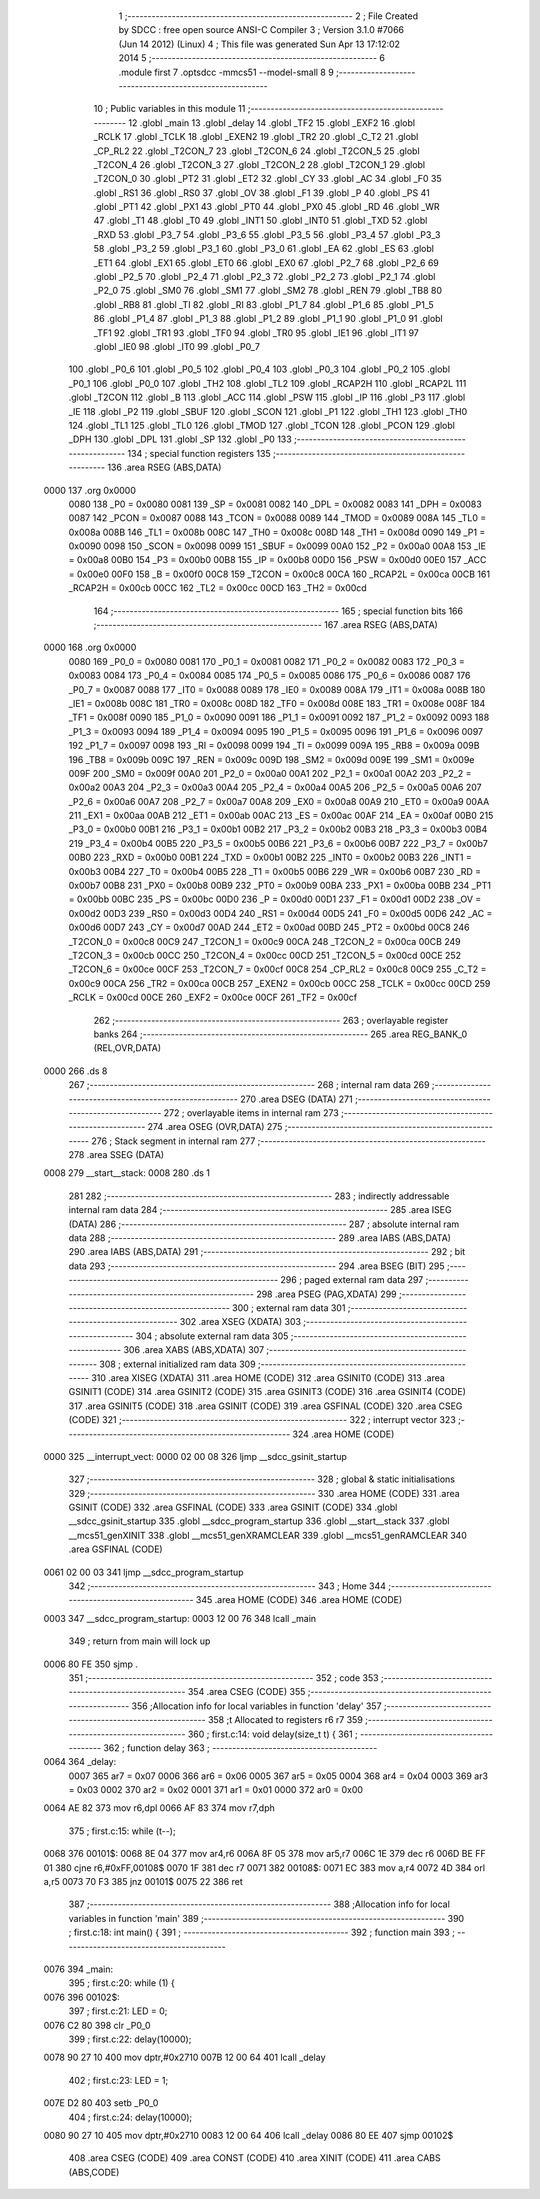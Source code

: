                               1 ;--------------------------------------------------------
                              2 ; File Created by SDCC : free open source ANSI-C Compiler
                              3 ; Version 3.1.0 #7066 (Jun 14 2012) (Linux)
                              4 ; This file was generated Sun Apr 13 17:12:02 2014
                              5 ;--------------------------------------------------------
                              6 	.module first
                              7 	.optsdcc -mmcs51 --model-small
                              8 	
                              9 ;--------------------------------------------------------
                             10 ; Public variables in this module
                             11 ;--------------------------------------------------------
                             12 	.globl _main
                             13 	.globl _delay
                             14 	.globl _TF2
                             15 	.globl _EXF2
                             16 	.globl _RCLK
                             17 	.globl _TCLK
                             18 	.globl _EXEN2
                             19 	.globl _TR2
                             20 	.globl _C_T2
                             21 	.globl _CP_RL2
                             22 	.globl _T2CON_7
                             23 	.globl _T2CON_6
                             24 	.globl _T2CON_5
                             25 	.globl _T2CON_4
                             26 	.globl _T2CON_3
                             27 	.globl _T2CON_2
                             28 	.globl _T2CON_1
                             29 	.globl _T2CON_0
                             30 	.globl _PT2
                             31 	.globl _ET2
                             32 	.globl _CY
                             33 	.globl _AC
                             34 	.globl _F0
                             35 	.globl _RS1
                             36 	.globl _RS0
                             37 	.globl _OV
                             38 	.globl _F1
                             39 	.globl _P
                             40 	.globl _PS
                             41 	.globl _PT1
                             42 	.globl _PX1
                             43 	.globl _PT0
                             44 	.globl _PX0
                             45 	.globl _RD
                             46 	.globl _WR
                             47 	.globl _T1
                             48 	.globl _T0
                             49 	.globl _INT1
                             50 	.globl _INT0
                             51 	.globl _TXD
                             52 	.globl _RXD
                             53 	.globl _P3_7
                             54 	.globl _P3_6
                             55 	.globl _P3_5
                             56 	.globl _P3_4
                             57 	.globl _P3_3
                             58 	.globl _P3_2
                             59 	.globl _P3_1
                             60 	.globl _P3_0
                             61 	.globl _EA
                             62 	.globl _ES
                             63 	.globl _ET1
                             64 	.globl _EX1
                             65 	.globl _ET0
                             66 	.globl _EX0
                             67 	.globl _P2_7
                             68 	.globl _P2_6
                             69 	.globl _P2_5
                             70 	.globl _P2_4
                             71 	.globl _P2_3
                             72 	.globl _P2_2
                             73 	.globl _P2_1
                             74 	.globl _P2_0
                             75 	.globl _SM0
                             76 	.globl _SM1
                             77 	.globl _SM2
                             78 	.globl _REN
                             79 	.globl _TB8
                             80 	.globl _RB8
                             81 	.globl _TI
                             82 	.globl _RI
                             83 	.globl _P1_7
                             84 	.globl _P1_6
                             85 	.globl _P1_5
                             86 	.globl _P1_4
                             87 	.globl _P1_3
                             88 	.globl _P1_2
                             89 	.globl _P1_1
                             90 	.globl _P1_0
                             91 	.globl _TF1
                             92 	.globl _TR1
                             93 	.globl _TF0
                             94 	.globl _TR0
                             95 	.globl _IE1
                             96 	.globl _IT1
                             97 	.globl _IE0
                             98 	.globl _IT0
                             99 	.globl _P0_7
                            100 	.globl _P0_6
                            101 	.globl _P0_5
                            102 	.globl _P0_4
                            103 	.globl _P0_3
                            104 	.globl _P0_2
                            105 	.globl _P0_1
                            106 	.globl _P0_0
                            107 	.globl _TH2
                            108 	.globl _TL2
                            109 	.globl _RCAP2H
                            110 	.globl _RCAP2L
                            111 	.globl _T2CON
                            112 	.globl _B
                            113 	.globl _ACC
                            114 	.globl _PSW
                            115 	.globl _IP
                            116 	.globl _P3
                            117 	.globl _IE
                            118 	.globl _P2
                            119 	.globl _SBUF
                            120 	.globl _SCON
                            121 	.globl _P1
                            122 	.globl _TH1
                            123 	.globl _TH0
                            124 	.globl _TL1
                            125 	.globl _TL0
                            126 	.globl _TMOD
                            127 	.globl _TCON
                            128 	.globl _PCON
                            129 	.globl _DPH
                            130 	.globl _DPL
                            131 	.globl _SP
                            132 	.globl _P0
                            133 ;--------------------------------------------------------
                            134 ; special function registers
                            135 ;--------------------------------------------------------
                            136 	.area RSEG    (ABS,DATA)
   0000                     137 	.org 0x0000
                    0080    138 _P0	=	0x0080
                    0081    139 _SP	=	0x0081
                    0082    140 _DPL	=	0x0082
                    0083    141 _DPH	=	0x0083
                    0087    142 _PCON	=	0x0087
                    0088    143 _TCON	=	0x0088
                    0089    144 _TMOD	=	0x0089
                    008A    145 _TL0	=	0x008a
                    008B    146 _TL1	=	0x008b
                    008C    147 _TH0	=	0x008c
                    008D    148 _TH1	=	0x008d
                    0090    149 _P1	=	0x0090
                    0098    150 _SCON	=	0x0098
                    0099    151 _SBUF	=	0x0099
                    00A0    152 _P2	=	0x00a0
                    00A8    153 _IE	=	0x00a8
                    00B0    154 _P3	=	0x00b0
                    00B8    155 _IP	=	0x00b8
                    00D0    156 _PSW	=	0x00d0
                    00E0    157 _ACC	=	0x00e0
                    00F0    158 _B	=	0x00f0
                    00C8    159 _T2CON	=	0x00c8
                    00CA    160 _RCAP2L	=	0x00ca
                    00CB    161 _RCAP2H	=	0x00cb
                    00CC    162 _TL2	=	0x00cc
                    00CD    163 _TH2	=	0x00cd
                            164 ;--------------------------------------------------------
                            165 ; special function bits
                            166 ;--------------------------------------------------------
                            167 	.area RSEG    (ABS,DATA)
   0000                     168 	.org 0x0000
                    0080    169 _P0_0	=	0x0080
                    0081    170 _P0_1	=	0x0081
                    0082    171 _P0_2	=	0x0082
                    0083    172 _P0_3	=	0x0083
                    0084    173 _P0_4	=	0x0084
                    0085    174 _P0_5	=	0x0085
                    0086    175 _P0_6	=	0x0086
                    0087    176 _P0_7	=	0x0087
                    0088    177 _IT0	=	0x0088
                    0089    178 _IE0	=	0x0089
                    008A    179 _IT1	=	0x008a
                    008B    180 _IE1	=	0x008b
                    008C    181 _TR0	=	0x008c
                    008D    182 _TF0	=	0x008d
                    008E    183 _TR1	=	0x008e
                    008F    184 _TF1	=	0x008f
                    0090    185 _P1_0	=	0x0090
                    0091    186 _P1_1	=	0x0091
                    0092    187 _P1_2	=	0x0092
                    0093    188 _P1_3	=	0x0093
                    0094    189 _P1_4	=	0x0094
                    0095    190 _P1_5	=	0x0095
                    0096    191 _P1_6	=	0x0096
                    0097    192 _P1_7	=	0x0097
                    0098    193 _RI	=	0x0098
                    0099    194 _TI	=	0x0099
                    009A    195 _RB8	=	0x009a
                    009B    196 _TB8	=	0x009b
                    009C    197 _REN	=	0x009c
                    009D    198 _SM2	=	0x009d
                    009E    199 _SM1	=	0x009e
                    009F    200 _SM0	=	0x009f
                    00A0    201 _P2_0	=	0x00a0
                    00A1    202 _P2_1	=	0x00a1
                    00A2    203 _P2_2	=	0x00a2
                    00A3    204 _P2_3	=	0x00a3
                    00A4    205 _P2_4	=	0x00a4
                    00A5    206 _P2_5	=	0x00a5
                    00A6    207 _P2_6	=	0x00a6
                    00A7    208 _P2_7	=	0x00a7
                    00A8    209 _EX0	=	0x00a8
                    00A9    210 _ET0	=	0x00a9
                    00AA    211 _EX1	=	0x00aa
                    00AB    212 _ET1	=	0x00ab
                    00AC    213 _ES	=	0x00ac
                    00AF    214 _EA	=	0x00af
                    00B0    215 _P3_0	=	0x00b0
                    00B1    216 _P3_1	=	0x00b1
                    00B2    217 _P3_2	=	0x00b2
                    00B3    218 _P3_3	=	0x00b3
                    00B4    219 _P3_4	=	0x00b4
                    00B5    220 _P3_5	=	0x00b5
                    00B6    221 _P3_6	=	0x00b6
                    00B7    222 _P3_7	=	0x00b7
                    00B0    223 _RXD	=	0x00b0
                    00B1    224 _TXD	=	0x00b1
                    00B2    225 _INT0	=	0x00b2
                    00B3    226 _INT1	=	0x00b3
                    00B4    227 _T0	=	0x00b4
                    00B5    228 _T1	=	0x00b5
                    00B6    229 _WR	=	0x00b6
                    00B7    230 _RD	=	0x00b7
                    00B8    231 _PX0	=	0x00b8
                    00B9    232 _PT0	=	0x00b9
                    00BA    233 _PX1	=	0x00ba
                    00BB    234 _PT1	=	0x00bb
                    00BC    235 _PS	=	0x00bc
                    00D0    236 _P	=	0x00d0
                    00D1    237 _F1	=	0x00d1
                    00D2    238 _OV	=	0x00d2
                    00D3    239 _RS0	=	0x00d3
                    00D4    240 _RS1	=	0x00d4
                    00D5    241 _F0	=	0x00d5
                    00D6    242 _AC	=	0x00d6
                    00D7    243 _CY	=	0x00d7
                    00AD    244 _ET2	=	0x00ad
                    00BD    245 _PT2	=	0x00bd
                    00C8    246 _T2CON_0	=	0x00c8
                    00C9    247 _T2CON_1	=	0x00c9
                    00CA    248 _T2CON_2	=	0x00ca
                    00CB    249 _T2CON_3	=	0x00cb
                    00CC    250 _T2CON_4	=	0x00cc
                    00CD    251 _T2CON_5	=	0x00cd
                    00CE    252 _T2CON_6	=	0x00ce
                    00CF    253 _T2CON_7	=	0x00cf
                    00C8    254 _CP_RL2	=	0x00c8
                    00C9    255 _C_T2	=	0x00c9
                    00CA    256 _TR2	=	0x00ca
                    00CB    257 _EXEN2	=	0x00cb
                    00CC    258 _TCLK	=	0x00cc
                    00CD    259 _RCLK	=	0x00cd
                    00CE    260 _EXF2	=	0x00ce
                    00CF    261 _TF2	=	0x00cf
                            262 ;--------------------------------------------------------
                            263 ; overlayable register banks
                            264 ;--------------------------------------------------------
                            265 	.area REG_BANK_0	(REL,OVR,DATA)
   0000                     266 	.ds 8
                            267 ;--------------------------------------------------------
                            268 ; internal ram data
                            269 ;--------------------------------------------------------
                            270 	.area DSEG    (DATA)
                            271 ;--------------------------------------------------------
                            272 ; overlayable items in internal ram 
                            273 ;--------------------------------------------------------
                            274 	.area	OSEG    (OVR,DATA)
                            275 ;--------------------------------------------------------
                            276 ; Stack segment in internal ram 
                            277 ;--------------------------------------------------------
                            278 	.area	SSEG	(DATA)
   0008                     279 __start__stack:
   0008                     280 	.ds	1
                            281 
                            282 ;--------------------------------------------------------
                            283 ; indirectly addressable internal ram data
                            284 ;--------------------------------------------------------
                            285 	.area ISEG    (DATA)
                            286 ;--------------------------------------------------------
                            287 ; absolute internal ram data
                            288 ;--------------------------------------------------------
                            289 	.area IABS    (ABS,DATA)
                            290 	.area IABS    (ABS,DATA)
                            291 ;--------------------------------------------------------
                            292 ; bit data
                            293 ;--------------------------------------------------------
                            294 	.area BSEG    (BIT)
                            295 ;--------------------------------------------------------
                            296 ; paged external ram data
                            297 ;--------------------------------------------------------
                            298 	.area PSEG    (PAG,XDATA)
                            299 ;--------------------------------------------------------
                            300 ; external ram data
                            301 ;--------------------------------------------------------
                            302 	.area XSEG    (XDATA)
                            303 ;--------------------------------------------------------
                            304 ; absolute external ram data
                            305 ;--------------------------------------------------------
                            306 	.area XABS    (ABS,XDATA)
                            307 ;--------------------------------------------------------
                            308 ; external initialized ram data
                            309 ;--------------------------------------------------------
                            310 	.area XISEG   (XDATA)
                            311 	.area HOME    (CODE)
                            312 	.area GSINIT0 (CODE)
                            313 	.area GSINIT1 (CODE)
                            314 	.area GSINIT2 (CODE)
                            315 	.area GSINIT3 (CODE)
                            316 	.area GSINIT4 (CODE)
                            317 	.area GSINIT5 (CODE)
                            318 	.area GSINIT  (CODE)
                            319 	.area GSFINAL (CODE)
                            320 	.area CSEG    (CODE)
                            321 ;--------------------------------------------------------
                            322 ; interrupt vector 
                            323 ;--------------------------------------------------------
                            324 	.area HOME    (CODE)
   0000                     325 __interrupt_vect:
   0000 02 00 08            326 	ljmp	__sdcc_gsinit_startup
                            327 ;--------------------------------------------------------
                            328 ; global & static initialisations
                            329 ;--------------------------------------------------------
                            330 	.area HOME    (CODE)
                            331 	.area GSINIT  (CODE)
                            332 	.area GSFINAL (CODE)
                            333 	.area GSINIT  (CODE)
                            334 	.globl __sdcc_gsinit_startup
                            335 	.globl __sdcc_program_startup
                            336 	.globl __start__stack
                            337 	.globl __mcs51_genXINIT
                            338 	.globl __mcs51_genXRAMCLEAR
                            339 	.globl __mcs51_genRAMCLEAR
                            340 	.area GSFINAL (CODE)
   0061 02 00 03            341 	ljmp	__sdcc_program_startup
                            342 ;--------------------------------------------------------
                            343 ; Home
                            344 ;--------------------------------------------------------
                            345 	.area HOME    (CODE)
                            346 	.area HOME    (CODE)
   0003                     347 __sdcc_program_startup:
   0003 12 00 76            348 	lcall	_main
                            349 ;	return from main will lock up
   0006 80 FE               350 	sjmp .
                            351 ;--------------------------------------------------------
                            352 ; code
                            353 ;--------------------------------------------------------
                            354 	.area CSEG    (CODE)
                            355 ;------------------------------------------------------------
                            356 ;Allocation info for local variables in function 'delay'
                            357 ;------------------------------------------------------------
                            358 ;t                         Allocated to registers r6 r7 
                            359 ;------------------------------------------------------------
                            360 ;	first.c:14: void  delay(size_t  t) {
                            361 ;	-----------------------------------------
                            362 ;	 function delay
                            363 ;	-----------------------------------------
   0064                     364 _delay:
                    0007    365 	ar7 = 0x07
                    0006    366 	ar6 = 0x06
                    0005    367 	ar5 = 0x05
                    0004    368 	ar4 = 0x04
                    0003    369 	ar3 = 0x03
                    0002    370 	ar2 = 0x02
                    0001    371 	ar1 = 0x01
                    0000    372 	ar0 = 0x00
   0064 AE 82               373 	mov	r6,dpl
   0066 AF 83               374 	mov	r7,dph
                            375 ;	first.c:15: while (t--);
   0068                     376 00101$:
   0068 8E 04               377 	mov	ar4,r6
   006A 8F 05               378 	mov	ar5,r7
   006C 1E                  379 	dec	r6
   006D BE FF 01            380 	cjne	r6,#0xFF,00108$
   0070 1F                  381 	dec	r7
   0071                     382 00108$:
   0071 EC                  383 	mov	a,r4
   0072 4D                  384 	orl	a,r5
   0073 70 F3               385 	jnz	00101$
   0075 22                  386 	ret
                            387 ;------------------------------------------------------------
                            388 ;Allocation info for local variables in function 'main'
                            389 ;------------------------------------------------------------
                            390 ;	first.c:18: int main() {
                            391 ;	-----------------------------------------
                            392 ;	 function main
                            393 ;	-----------------------------------------
   0076                     394 _main:
                            395 ;	first.c:20: while (1) {
   0076                     396 00102$:
                            397 ;	first.c:21: LED = 0;
   0076 C2 80               398 	clr	_P0_0
                            399 ;	first.c:22: delay(10000);
   0078 90 27 10            400 	mov	dptr,#0x2710
   007B 12 00 64            401 	lcall	_delay
                            402 ;	first.c:23: LED = 1;
   007E D2 80               403 	setb	_P0_0
                            404 ;	first.c:24: delay(10000);
   0080 90 27 10            405 	mov	dptr,#0x2710
   0083 12 00 64            406 	lcall	_delay
   0086 80 EE               407 	sjmp	00102$
                            408 	.area CSEG    (CODE)
                            409 	.area CONST   (CODE)
                            410 	.area XINIT   (CODE)
                            411 	.area CABS    (ABS,CODE)
